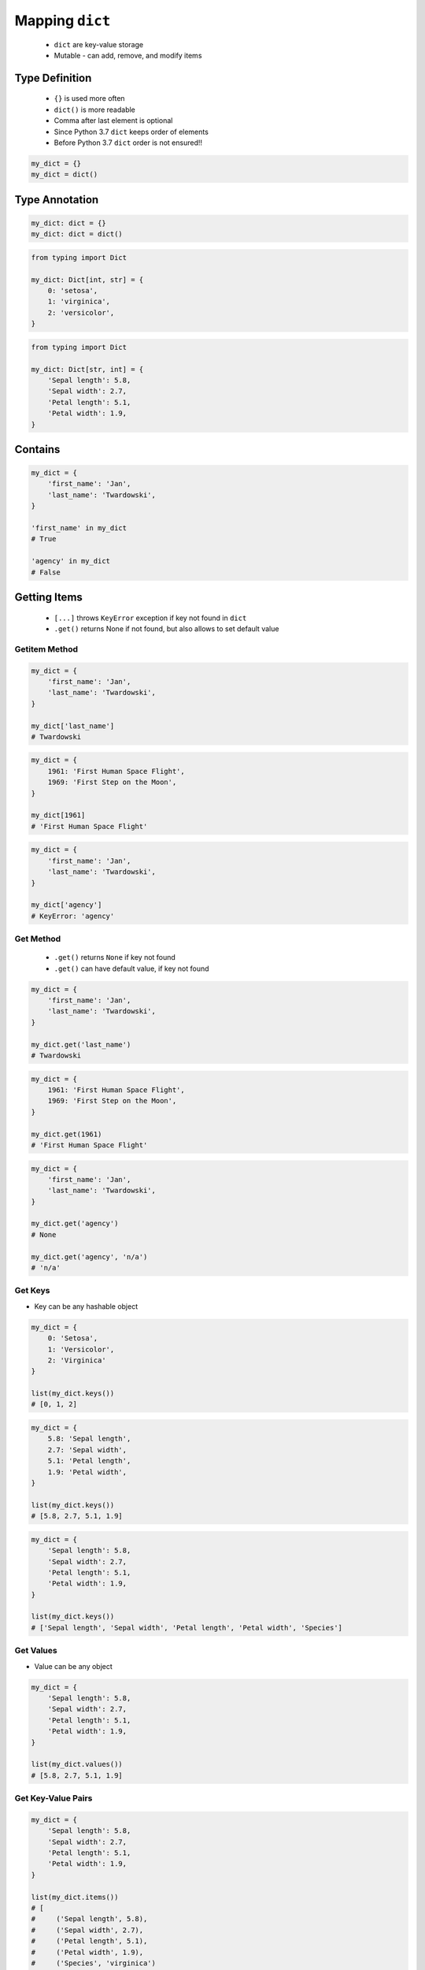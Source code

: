 .. _Mapping Dict:

****************
Mapping ``dict``
****************


.. highlights::
    * ``dict`` are key-value storage
    * Mutable - can add, remove, and modify items


Type Definition
===============
.. highlights::
    * ``{}`` is used more often
    * ``dict()`` is more readable
    * Comma after last element is optional
    * Since Python 3.7 ``dict`` keeps order of elements
    * Before Python 3.7 ``dict`` order is not ensured!!

.. code-block:: python

    my_dict = {}
    my_dict = dict()

.. code-block:: python
    :caption: Initialize with many elements

    my_dict = {
        'first_name': 'Jan',
        'last_name': 'Twardowski'
    }

    my_dict = dict(
        first_name='Jan',
        last_name='Twardowski'
    )

.. code-block:: python
    :caption: Duplicating items are overridden by latter

    my_dict = {
        'species': 'setosa',
        'species': 'virginica',
    }
    # {'species': 'virginica'}


Type Annotation
===============
.. code-block:: python

    my_dict: dict = {}
    my_dict: dict = dict()

.. code-block:: python

    from typing import Dict

    my_dict: Dict[int, str] = {
        0: 'setosa',
        1: 'virginica',
        2: 'versicolor',
    }

.. code-block:: python

    from typing import Dict

    my_dict: Dict[str, int] = {
        'Sepal length': 5.8,
        'Sepal width': 2.7,
        'Petal length': 5.1,
        'Petal width': 1.9,
    }


Contains
========
.. code-block:: python

    my_dict = {
        'first_name': 'Jan',
        'last_name': 'Twardowski',
    }

    'first_name' in my_dict
    # True

    'agency' in my_dict
    # False


Getting Items
=============
.. highlights::
    * ``[...]`` throws ``KeyError`` exception if key not found in ``dict``
    * ``.get()`` returns None if not found, but also allows to set default value

Getitem Method
--------------
.. code-block:: python

    my_dict = {
        'first_name': 'Jan',
        'last_name': 'Twardowski',
    }

    my_dict['last_name']
    # Twardowski

.. code-block:: python

    my_dict = {
        1961: 'First Human Space Flight',
        1969: 'First Step on the Moon',
    }

    my_dict[1961]
    # 'First Human Space Flight'

.. code-block:: python

    my_dict = {
        'first_name': 'Jan',
        'last_name': 'Twardowski',
    }

    my_dict['agency']
    # KeyError: 'agency'

Get Method
----------
.. highlights::
    * ``.get()`` returns ``None`` if key not found
    * ``.get()`` can have default value, if key not found

.. code-block:: python

    my_dict = {
        'first_name': 'Jan',
        'last_name': 'Twardowski',
    }

    my_dict.get('last_name')
    # Twardowski

.. code-block:: python

    my_dict = {
        1961: 'First Human Space Flight',
        1969: 'First Step on the Moon',
    }

    my_dict.get(1961)
    # 'First Human Space Flight'

.. code-block:: python

    my_dict = {
        'first_name': 'Jan',
        'last_name': 'Twardowski',
    }

    my_dict.get('agency')
    # None

    my_dict.get('agency', 'n/a')
    # 'n/a'

Get Keys
--------
* Key can be any hashable object

.. code-block:: python

    my_dict = {
        0: 'Setosa',
        1: 'Versicolor',
        2: 'Virginica'
    }

    list(my_dict.keys())
    # [0, 1, 2]

.. code-block:: python

    my_dict = {
        5.8: 'Sepal length',
        2.7: 'Sepal width',
        5.1: 'Petal length',
        1.9: 'Petal width',
    }

    list(my_dict.keys())
    # [5.8, 2.7, 5.1, 1.9]

.. code-block:: python

    my_dict = {
        'Sepal length': 5.8,
        'Sepal width': 2.7,
        'Petal length': 5.1,
        'Petal width': 1.9,
    }

    list(my_dict.keys())
    # ['Sepal length', 'Sepal width', 'Petal length', 'Petal width', 'Species']

Get Values
----------
* Value can be any object

.. code-block:: python

    my_dict = {
        'Sepal length': 5.8,
        'Sepal width': 2.7,
        'Petal length': 5.1,
        'Petal width': 1.9,
    }

    list(my_dict.values())
    # [5.8, 2.7, 5.1, 1.9]

Get Key-Value Pairs
-------------------
.. code-block:: python

    my_dict = {
        'Sepal length': 5.8,
        'Sepal width': 2.7,
        'Petal length': 5.1,
        'Petal width': 1.9,
    }

    list(my_dict.items())
    # [
    #     ('Sepal length', 5.8),
    #     ('Sepal width', 2.7),
    #     ('Petal length', 5.1),
    #     ('Petal width', 1.9),
    #     ('Species', 'virginica')
    # ]


Setting Items
=============
.. highlights::
    * Adds if value not exist
    * Updates if value exist

.. code-block:: python
    :caption: Setitem Method

    my_dict = {
        'first_name': 'Jan',
        'last_name': 'Twardowski',
    }

    my_dict['agency'] = 'POLSA'

    print(my_dict)
    # {
    #   'first_name': 'Jan',
    #   'last_name': 'Twardowski',
    #   'agency': 'POLSA'
    # }

.. code-block:: python
    :caption: Update Method

    my_dict = {
        'first_name': 'Jan',
        'last_name': 'Twardowski',
    }

    my_dict.update(agency='POLSA')
    # {
    #   'first_name': 'Jan',
    #   'last_name': 'Twardowski',
    #   'agency': 'POLSA'
    # }

.. code-block:: python
    :caption: Update Method

    my_dict = {
        'first_name': 'Jan',
        'last_name': 'Twardowski',
    }

    my_dict.update(agency=['POLSA', 'ESA', 'Roscosmos'])
    # {
    #   'first_name': 'Jan',
    #   'last_name': 'Twardowski',
    #   'agency': ['POLSA', 'ESA', 'Roscosmos']
    # }

.. code-block:: python
    :caption: Update Method

    my_dict = {
        'first_name': 'Jan',
        'last_name': 'Twardowski',
    }

    my_dict.update({'agency': 'POLSA'})
    # {
    #   'first_name': 'Jan',
    #   'last_name': 'Twardowski',
    #   'agency': 'POLSA'
    # }


Deleting Items
==============
.. code-block:: python
    :caption: Pop Method

    my_dict = {
        'first_name': 'Jan',
        'last_name': 'Twardowski',
        'agency': 'POLSA',
    }

    value = my_dict.pop('agency')

    my_dict  # {'first_name', 'Jan', 'last_name': 'Twardowski'}
    value    # 'POLSA'

.. code-block:: python
    :caption: Del Keyword

    my_dict = {
        'first_name': 'Jan',
        'last_name': 'Twardowski',
        'agency': 'POLSA',
    }

    del my_dict['agency']

    my_dict
    # {'first_name': 'Jan', 'last_name': 'Twardowski'}


Indexing and Slicing
====================
.. highlights::
    * Indexing on ``dict`` is not possible
    * Slicing on ``dict`` is not possible

.. code-block:: python

    DATA = {
        'a': 0,
        'b': 1,
        'c': 2,
    }

    DATA[0]             # KeyError: 0
    DATA[1]             # KeyError: 1
    DATA[2]             # KeyError: 2

    DATA[-0]            # KeyError: 0
    DATA[-1]            # KeyError: -1
    DATA[-2]            # KeyError: -2

    DATA[1:2]           # TypeError: unhashable type: 'slice'
    DATA[:2]            # TypeError: unhashable type: 'slice'
    DATA[::2]           # TypeError: unhashable type: 'slice'

.. code-block:: python

    DATA = {
        0: 'a',
        1: 'b',
        2: 'c',
    }

    DATA[0]             # 'a'
    DATA[1]             # 'b'
    DATA[2]             # 'c'

    DATA[-0]            # 'a'
    DATA[-1]            # KeyError: -1
    DATA[-2]            # KeyError: -2


``dict`` vs. ``set``
====================
.. highlights::
    * Both ``set`` and ``dict`` keys must be hashable
    * Both ``set`` and ``dict`` uses the same ``{`` and ``}`` braces
    * Despite similar syntax, they are different types

.. code-block:: python

    {1, 2, 3, 4}      # set
    {1: 2, 3: 4}      # dict

    {1, 2}            # set
    {1: 2}            # dict

    {1, 2,}           # set
    {1: 2,}           # dict

.. code-block:: python
    :caption: Empty ``dict``

    my_data = {1: 1}
    # {1:1}

    my_data.pop(1)
    # {}

.. code-block:: python
    :caption: Empty ``set``

    my_data = {1}
    # {1}

    my_data.pop()
    # set()

.. code-block:: python
    :caption: Differences

    my_data = {1: 1}
    isinstance(my_data, dict)         # True
    isinstance(my_data, set)          # False

    my_data = {1}
    isinstance(my_data, dict)         # False
    isinstance(my_data, set)          # True

    my_data = {}
    isinstance(my_data, (set, dict))  # True

    my_data = {}
    isinstance(my_data, dict)         # True
    isinstance(my_data, set)          # False


Length
======
.. code-block:: python

    my_dict = {
        'first_name': 'Jan',
        'last_name': 'Twardowski',
        'age': 42,
    }

    len(my_dict)
    # 3

    len(my_dict.keys())
    # 3

    len(my_dict.values())
    # 3

    len(my_dict.items())
    # 3


Example
=======
.. code-block:: python

    git = {
        'ce16a8ce': 'commit/1',
        'cae6b510': 'commit/2',
        '895444a6': 'commit/3',
        'aef731b5': 'commit/4',
        '4a92bc79': 'branch/master',
        'b3bbd85a': 'tag/v1.0',
    }


Assignments
===========

Aviation Language
-----------------
* Complexity level: easy
* Lines of code to write: 3 lines
* Estimated time of completion: 5 min
* Filename: :download:`solution/dict_alphabet.py`

:English:
    #. Create translator of pilot's alphabet
    #. Each letter has it's phonetic counterpart
    #. To convert table use multiline select with ``alt`` key in your IDE (if shortcut key is not working in your IDE, use only first four letters)
    #. Ask user to input letter
    #. User will always put only one capitalized letter or number
    #. Print phonetic letter pronunciation
    #. If user type character not existing in alphabet, print: "Pilots don't say that"
    #. Do not use ``if``, ``try``, and ``except``

:Polish:
    #. Stwórz tłumacza alfabetu pilotów
    #. Pojedynczym literom przyporządkuj ich fonetyczne odpowiedniki
    #. Do przekonwertowania tabelki wykorzystaj zaznaczanie wielu linijek za pomocą klawisza ``alt`` w Twoim IDE (jeżeli skrót klawiszowy nie działa w Twoim IDE, użyj tylko cztery pierwsze litery)
    #. Poproś użytkownika o wprowadzenie litery
    #. Użytkownik zawsze poda tylko jedną dużą literę lub cyfrę
    #. Wypisz fonetyczną wymowę litery
    #. Jeżeli wpisał znak, który nie występuje w alfabecie, wypisz: "Pilots don't say that"
    #. Nie używaj ``if``, ``try`` ani ``except``

:Input:
    .. code-block:: text

        Letter, Pronounce
        A, Alfa
        B, Bravo
        C, Charlie
        D, Delta
        E, Echo
        F, Foxtrot
        G, Golf
        H, Hotel
        I, India
        J, Juliet
        K, Kilo
        L, Lima
        M, Mike
        N, November
        O, Oscar
        P, Papa
        Q, Quebec
        R, Romeo
        S, Sierra
        T, Tango
        U, Uniform
        V, Victor
        W, Whisky
        X, X-Ray
        Y, Yankee
        Z, Zulu

:The whys and wherefores:
    * Defining ``dict`` with values
    * Type casting
